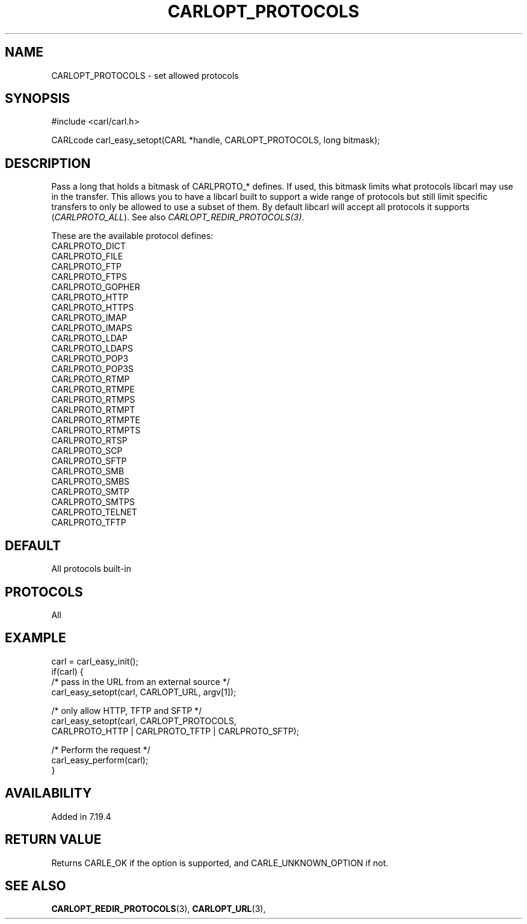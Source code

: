 .\" **************************************************************************
.\" *                                  _   _ ____  _
.\" *  Project                     ___| | | |  _ \| |
.\" *                             / __| | | | |_) | |
.\" *                            | (__| |_| |  _ <| |___
.\" *                             \___|\___/|_| \_\_____|
.\" *
.\" * Copyright (C) 1998 - 2020, Daniel Stenberg, <daniel@haxx.se>, et al.
.\" *
.\" * This software is licensed as described in the file COPYING, which
.\" * you should have received as part of this distribution. The terms
.\" * are also available at https://carl.se/docs/copyright.html.
.\" *
.\" * You may opt to use, copy, modify, merge, publish, distribute and/or sell
.\" * copies of the Software, and permit persons to whom the Software is
.\" * furnished to do so, under the terms of the COPYING file.
.\" *
.\" * This software is distributed on an "AS IS" basis, WITHOUT WARRANTY OF ANY
.\" * KIND, either express or implied.
.\" *
.\" **************************************************************************
.\"
.TH CARLOPT_PROTOCOLS 3 "19 Jun 2014" "libcarl 7.37.0" "carl_easy_setopt options"
.SH NAME
CARLOPT_PROTOCOLS \- set allowed protocols
.SH SYNOPSIS
#include <carl/carl.h>

CARLcode carl_easy_setopt(CARL *handle, CARLOPT_PROTOCOLS, long bitmask);
.SH DESCRIPTION
Pass a long that holds a bitmask of CARLPROTO_* defines. If used, this bitmask
limits what protocols libcarl may use in the transfer. This allows you to have
a libcarl built to support a wide range of protocols but still limit specific
transfers to only be allowed to use a subset of them. By default libcarl will
accept all protocols it supports (\fICARLPROTO_ALL\fP). See also
\fICARLOPT_REDIR_PROTOCOLS(3)\fP.

These are the available protocol defines:
.nf
CARLPROTO_DICT
CARLPROTO_FILE
CARLPROTO_FTP
CARLPROTO_FTPS
CARLPROTO_GOPHER
CARLPROTO_HTTP
CARLPROTO_HTTPS
CARLPROTO_IMAP
CARLPROTO_IMAPS
CARLPROTO_LDAP
CARLPROTO_LDAPS
CARLPROTO_POP3
CARLPROTO_POP3S
CARLPROTO_RTMP
CARLPROTO_RTMPE
CARLPROTO_RTMPS
CARLPROTO_RTMPT
CARLPROTO_RTMPTE
CARLPROTO_RTMPTS
CARLPROTO_RTSP
CARLPROTO_SCP
CARLPROTO_SFTP
CARLPROTO_SMB
CARLPROTO_SMBS
CARLPROTO_SMTP
CARLPROTO_SMTPS
CARLPROTO_TELNET
CARLPROTO_TFTP
.fi
.SH DEFAULT
All protocols built-in
.SH PROTOCOLS
All
.SH EXAMPLE
.nf
carl = carl_easy_init();
if(carl) {
  /* pass in the URL from an external source */
  carl_easy_setopt(carl, CARLOPT_URL, argv[1]);

  /* only allow HTTP, TFTP and SFTP */
  carl_easy_setopt(carl, CARLOPT_PROTOCOLS,
                   CARLPROTO_HTTP | CARLPROTO_TFTP | CARLPROTO_SFTP);

  /* Perform the request */
  carl_easy_perform(carl);
}
.fi
.SH AVAILABILITY
Added in 7.19.4
.SH RETURN VALUE
Returns CARLE_OK if the option is supported, and CARLE_UNKNOWN_OPTION if not.
.SH "SEE ALSO"
.BR CARLOPT_REDIR_PROTOCOLS "(3), " CARLOPT_URL "(3), "
